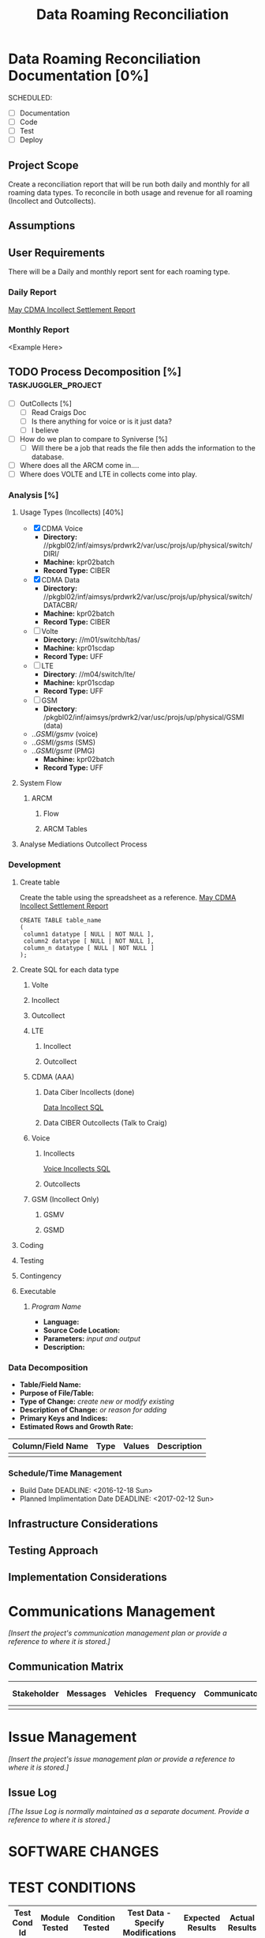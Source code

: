 #+STARTUP: overview
#+OPTIONS: d:nil
#+OPTIONS: toc:nil
#+TAGS: Presentation(p) noexport(n) taskjuggler_project(t) taskjuggler_resource(r) 
#+DRAWERS: PICTURE CLOSET 
#+PROPERTY: allocate_ALL dev doc test
#+STARTUP: hidestars hideblocks 
#+LaTeX_CLASS_OPTIONS: [12pt,twoside]
#+LATEX_HEADER: \usepackage{lscape} 
#+LATEX_HEADER: \usepackage{fancyhdr} 
#+LATEX_HEADER: \usepackage{multirow}
#+LATEX_HEADER: \usepackage{multicol}
#+BEGIN_LaTeX
\pagenumbering{}
#+END_LaTeX 
#+TITLE: Data Roaming Reconciliation
#+BEGIN_LaTeX
\newpage
\clearpage
% \addtolength{\oddsidemargin}{-.25in}
\addtolength{\oddsidemargin}{-.5in}
\addtolength{\evensidemargin}{-01.25in}
\addtolength{\textwidth}{1.4in}
\addtolength{\topmargin}{-1.25in}
\addtolength{\textheight}{2.45in}
\setcounter{tocdepth}{3}
\vspace*{1cm} 
\newpage
\pagenumbering{roman}
\setcounter{tocdepth}{2}
\pagestyle{fancy}
\fancyhf[ROF,LEF]{\bf\thepage}
\fancyhf[C]{}
#+END_LaTeX
#+TOC: headlines 2
#+BEGIN_LaTeX
\newpage
\pagenumbering{arabic}
#+END_LaTeX
:CLOSET:
  : Hours #+PROPERTY: Effort_ALL 1 2 3 4 5 6 7 8
  : Days  #+PROPERTY: Effort_ALL 1d 2d 3d 4d 5d 6d 7d 8d 9d
  : weeks #+PROPERTY: Effort_ALL 5d 10d 15d 20d 25d 30d 35d 40d 45d
  : #+PROPERTY: Effort_ALL 1d 2d 3d 4d 5d 6d 7d 8d 9d 10d 15d
  : #+COLUMNS: %30ITEM(Task) %6effort %13allocate %19blocker %9ordered

 : Add a Picture
 :   #+ATTR_LaTeX: width=13cm
 :   [[file:example_picture.png]]

 : New Page
 : \newpage
:END:
* Data Roaming Reconciliation Documentation [0%]
  SCHEDULED:
  - [ ] Documentation
  - [ ] Code
  - [ ] Test 
  - [ ] Deploy

** Project Scope
    Create a reconciliation report that will be run both daily and monthly for all roaming data types.
    To reconcile in both usage and revenue for all roaming (Incollect and Outcollects). 
** Assumptions
** User Requirements
   There will be a Daily and monthly report sent for each roaming type.
*** Daily Report
      [[file:docs/Settlement-416-515.xlsx][May CDMA Incollect Settlement Report]]
*** Monthly Report
    <Example Here>
#+PROPERTY: Effort_ALL 1d 2d 3d 4d 5d 6d 7d 8d 9d 10d 15d
#+COLUMNS: %30ITEM(Task) %6effort %13allocate %19blocker %9ordered
** TODO Process Decomposition [%]			:taskjuggler_project:
   - [ ] OutCollects [%]
     - [ ]Read Craigs Doc
     - [ ] Is there anything for voice or is it just data?
     - [ ] I believe 
   - [ ] How do we plan to compare to Syniverse [%]
     - [ ] Will there be a job that reads the file then adds the information to the database.
   - [ ] Where does all the ARCM come in....
   - [ ] Where does VOLTE and LTE in collects come into play.
*** Analysis [%]
   :PROPERTIES:
   :blocker:  start
   :ordered:  t
   :END:
**** Usage Types (Incollects) [40%]
     :PROPERTIES:
     :effort:   1.5d
     :END:
    - [X] CDMA Voice
      - *Directory:* //pkgbl02/inf/aimsys/prdwrk2/var/usc/projs/up/physical/switch/DIRI/
      - *Machine:* kpr02batch
      - *Record Type:* CIBER
    - [X] CDMA Data
      - *Directory:* //pkgbl02/inf/aimsys/prdwrk2/var/usc/projs/up/physical/switch/DATACBR/
      - *Machine:* kpr02batch
      - *Record Type:* CIBER
    - [ ] Volte
      - *Directory:* //m01/switchb/tas/
      - *Machine:* kpr01scdap
      - *Record Type:* UFF
    - [ ] LTE
      - *Directory*: //m04/switch/lte/
      - *Machine:* kpr01scdap
      - *Record Type:* UFF
    - [ ] GSM
      - *Directory*: /pkgbl02/inf/aimsys/prdwrk2/var/usc/projs/up/physical/GSMI (data)
	- ../GSMI/gsmv/ (voice)
	- ../GSMI/gsms/ (SMS)
	- ../GSMI/gsmt/ (PMG)
      - *Machine:* kpr02batch
      - *Record Type:* UFF
**** System Flow
***** ARCM
****** Flow
      :PROPERTIES:
      :effort:   4d
      :END:
****** ARCM Tables
      :PROPERTIES:
      :effort:   2d
      :END:
**** Analyse Mediations Outcollect Process
      :PROPERTIES:
      :effort:   3d
      :END:
*** Development
   :PROPERTIES:
   :ordered:  t
   :blocker:  previous-sibling
   :END:
**** Create table
    Create the table using the spreadsheet as a reference.
    [[file:docs/Settlement-416-515.xlsx][May CDMA Incollect Settlement Report]]

    : CREATE TABLE table_name
    : ( 
    :  column1 datatype [ NULL | NOT NULL ],
    :  column2 datatype [ NULL | NOT NULL ],
    :  column_n datatype [ NULL | NOT NULL ]
    : );

**** Create SQL for each data type
    :PROPERTIES:
    :blocker:  start
    :ordered:  t
    :END:
***** Volte
     :PROPERTIES:
     :ordered:  t
     :END:
***** Incollect
      :PROPERTIES:
      :effort:   5h
      :END:
***** Outcollect
      :PROPERTIES:
      :effort:   5h
      :END:
***** LTE
     :PROPERTIES:
     :ordered:  t
     :END:
****** Incollect
      :PROPERTIES:
      :effort:   5h
      :END:
****** Outcollect
      :PROPERTIES:
      :effort:   5h
      :END:
***** CDMA (AAA)
     :PROPERTIES:
     :ordered:  t
     :END:
****** Data Ciber Incollects (done)
      [[file:docs/CDMA_Data_Incollect.sql][Data Incollect SQL]]
      :PROPERTIES:
      :effort:   5h
      :END:
****** Data CIBER Outcollects (Talk to Craig)
      :PROPERTIES:
      :effort:   3d
      :END:
***** Voice
     :PROPERTIES:
     :ordered:  t
     :END:
****** Incollects
      [[file:docs/CDMA_Voice_Incollect.sql][Voice Incollects SQL]]
      :PROPERTIES:
      :effort:   5h
      :END:
****** Outcollects
      :PROPERTIES:
      :effort:   3d
      :END:
***** GSM (Incollect Only)
     :PROPERTIES:
     :ordered:  t
     :END:
****** GSMV
      :PROPERTIES:
      :effort:   5h
      :END:
****** GSMD
      :PROPERTIES:
      :effort:  5h 
      :END:
**** Coding
   :PROPERTIES:
   :effort:   15d
   :blocker:
   :END:
**** Testing
   :PROPERTIES:
   :effort:   5d
   :blocker:
   :END:
**** Contingency 
   :PROPERTIES:
   :effort:   10d
   :blocker:  previous-sibling
   :ordered:  t
   :END:

**** Executable
***** /Program Name/
    - *Language:*
    - *Source Code Location:*
    - *Parameters:* /input and output/
    - *Description:*

*** Data Decomposition
   - *Table/Field Name:*
   - *Purpose of File/Table:*
   - *Type of Change:* /create new or modify existing/
   - *Description of Change:* /or reason for adding/
   - *Primary Keys and Indices:*
   - *Estimated Rows and Growth Rate:*
|-------------------+------+--------+-------------|
| Column/Field Name | Type | Values | Description |
|-------------------+------+--------+-------------|
|                   |      |        |             |
|-------------------+------+--------+-------------|

*** Schedule/Time Management
  - Build Date
    DEADLINE: <2016-12-18 Sun>   
  - Planned Implimentation Date
    DEADLINE: <2017-02-12 Sun>
** Infrastructure Considerations
** Testing Approach
** Implementation Considerations
* Communications Management
   /[Insert the project's communication management plan or provide a reference to where it is stored.]/
** Communication Matrix
|-------------+----------+----------+-----------+---------------+---------------------|
| Stakeholder | Messages | Vehicles | Frequency | Communicators | Feedback Mechanisms |
|-------------+----------+----------+-----------+---------------+---------------------|
|             |          |          |           |               |                     |
|-------------+----------+----------+-----------+---------------+---------------------|

* Issue Management
   /[Insert the project's issue management plan or provide a reference to where it is stored.]/
** Issue Log
    /[The Issue Log is normally maintained as a separate document. Provide a reference to where it is stored.]/

* SOFTWARE CHANGES

#+BEGIN_LaTeX
\newpage
\begin{landscape} 
#+END_LaTeX
* TEST CONDITIONS
|--------------+---------------+------------------+-----------------------------------+------------------+----------------+-----------|
| Test Cond Id | Module Tested | Condition Tested | Test Data - Specify Modifications | Expected Results | Actual Results | Revw'd By |
|--------------+---------------+------------------+-----------------------------------+------------------+----------------+-----------|
|              |               |                  |                                   |                  |                |           |
|--------------+---------------+------------------+-----------------------------------+------------------+----------------+-----------|
#+BEGIN_LaTeX
\end{landscape} 
\newpage
#+END_LaTeX
* TEST EXECUTION RESULTS
